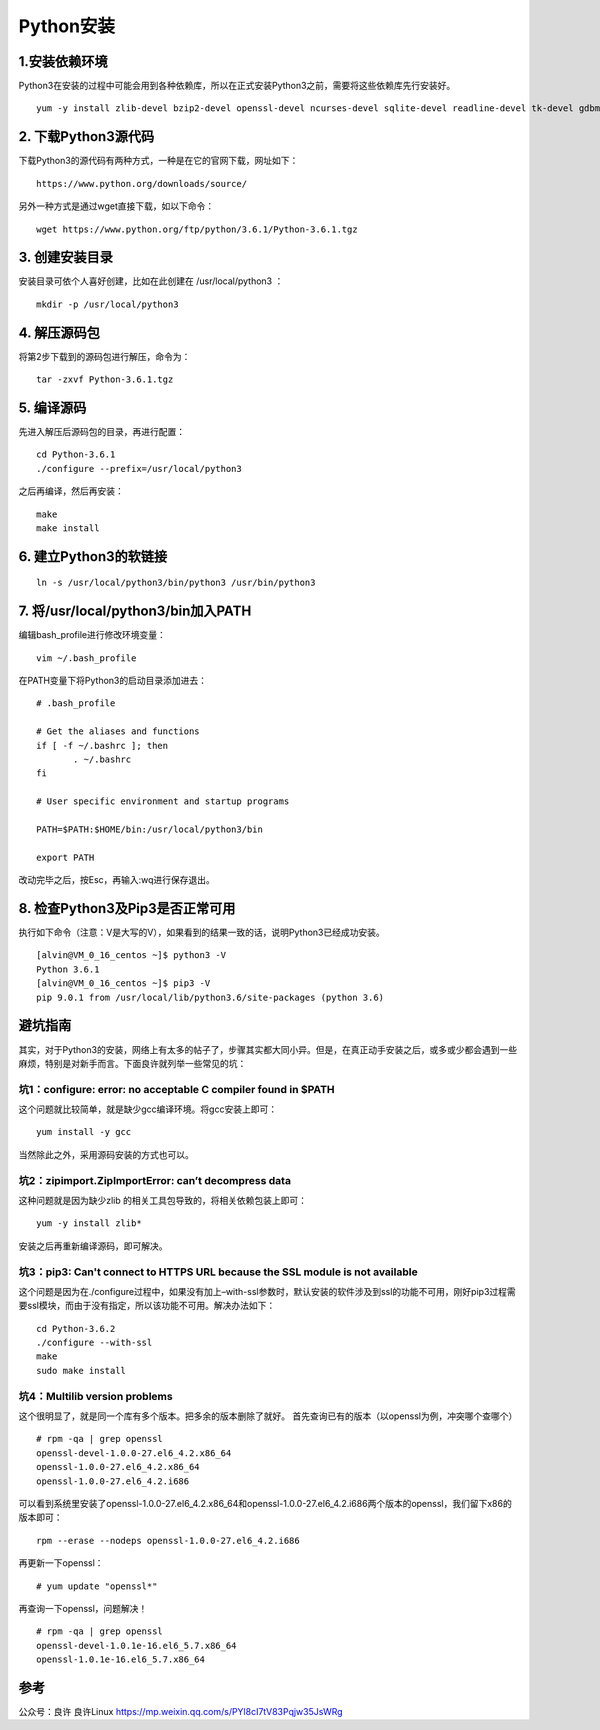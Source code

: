 ===============================
Python安装
===============================

1.安装依赖环境
--------------------------

Python3在安装的过程中可能会用到各种依赖库，所以在正式安装Python3之前，需要将这些依赖库先行安装好。

::

 yum -y install zlib-devel bzip2-devel openssl-devel ncurses-devel sqlite-devel readline-devel tk-devel gdbm-devel db4-devel libpcap-devel xz-devel

2. 下载Python3源代码
--------------------------------------

下载Python3的源代码有两种方式，一种是在它的官网下载，网址如下：

::

 https://www.python.org/downloads/source/

另外一种方式是通过wget直接下载，如以下命令：

::

 wget https://www.python.org/ftp/python/3.6.1/Python-3.6.1.tgz

3. 创建安装目录
------------------------------

安装目录可依个人喜好创建，比如在此创建在 /usr/local/python3 ：

::

 mkdir -p /usr/local/python3

4. 解压源码包
--------------------------------

将第2步下载到的源码包进行解压，命令为：

::
 
 tar -zxvf Python-3.6.1.tgz

5. 编译源码
-------------------------------

先进入解压后源码包的目录，再进行配置：

::

 cd Python-3.6.1
 ./configure --prefix=/usr/local/python3

之后再编译，然后再安装：

::

 make
 make install

6. 建立Python3的软链接
------------------------------------------------

::
 
 ln -s /usr/local/python3/bin/python3 /usr/bin/python3

7.  将/usr/local/python3/bin加入PATH
-------------------------------------------------------------------

编辑bash_profile进行修改环境变量：

::

 vim ~/.bash_profile

在PATH变量下将Python3的启动目录添加进去：

::

 # .bash_profile

 # Get the aliases and functions
 if [ -f ~/.bashrc ]; then
        . ~/.bashrc
 fi

 # User specific environment and startup programs

 PATH=$PATH:$HOME/bin:/usr/local/python3/bin

 export PATH

改动完毕之后，按Esc，再输入:wq进行保存退出。

8. 检查Python3及Pip3是否正常可用
------------------------------------------------------------------

执行如下命令（注意：V是大写的V），如果看到的结果一致的话，说明Python3已经成功安装。

::

 [alvin@VM_0_16_centos ~]$ python3 -V
 Python 3.6.1
 [alvin@VM_0_16_centos ~]$ pip3 -V
 pip 9.0.1 from /usr/local/lib/python3.6/site-packages (python 3.6)

避坑指南
-------------------------------

其实，对于Python3的安装，网络上有太多的帖子了，步骤其实都大同小异。但是，在真正动手安装之后，或多或少都会遇到一些麻烦，特别是对新手而言。下面良许就列举一些常见的坑：

坑1：configure: error: no acceptable C compiler found in $PATH
>>>>>>>>>>>>>>>>>>>>>>>>>>>>>>>>>>>>>>>>>>>>>>>>>>>>>>>>>>>>>

这个问题就比较简单，就是缺少gcc编译环境。将gcc安装上即可：

::

 yum install -y gcc

当然除此之外，采用源码安装的方式也可以。

坑2：zipimport.ZipImportError: can’t decompress data
>>>>>>>>>>>>>>>>>>>>>>>>>>>>>>>>>>>>>>>>>>>>>>>>>>>>>>>>>>>

这种问题就是因为缺少zlib 的相关工具包导致的，将相关依赖包装上即可：

::
 
 yum -y install zlib*

安装之后再重新编译源码，即可解决。

坑3：pip3: Can't connect to HTTPS URL because the SSL module is not available
>>>>>>>>>>>>>>>>>>>>>>>>>>>>>>>>>>>>>>>>>>>>>>>>>>>>>>>>>>>>>>>>>>>>>>>>

这个问题是因为在./configure过程中，如果没有加上–with-ssl参数时，默认安装的软件涉及到ssl的功能不可用，刚好pip3过程需要ssl模块，而由于没有指定，所以该功能不可用。解决办法如下：

::

 cd Python-3.6.2
 ./configure --with-ssl
 make
 sudo make install

坑4：Multilib version problems
>>>>>>>>>>>>>>>>>>>>>

这个很明显了，就是同一个库有多个版本。把多余的版本删除了就好。
首先查询已有的版本（以openssl为例，冲突哪个查哪个）

::

 # rpm -qa | grep openssl
 openssl-devel-1.0.0-27.el6_4.2.x86_64
 openssl-1.0.0-27.el6_4.2.x86_64
 openssl-1.0.0-27.el6_4.2.i686

可以看到系统里安装了openssl-1.0.0-27.el6_4.2.x86_64和openssl-1.0.0-27.el6_4.2.i686两个版本的openssl，我们留下x86的版本即可：

::

 rpm --erase --nodeps openssl-1.0.0-27.el6_4.2.i686

再更新一下openssl：

::

 # yum update "openssl*"

再查询一下openssl，问题解决！

::

 # rpm -qa | grep openssl
 openssl-devel-1.0.1e-16.el6_5.7.x86_64
 openssl-1.0.1e-16.el6_5.7.x86_64


参考
----------------

公众号：良许  良许Linux https://mp.weixin.qq.com/s/PYl8cI7tV83Pqjw35JsWRg